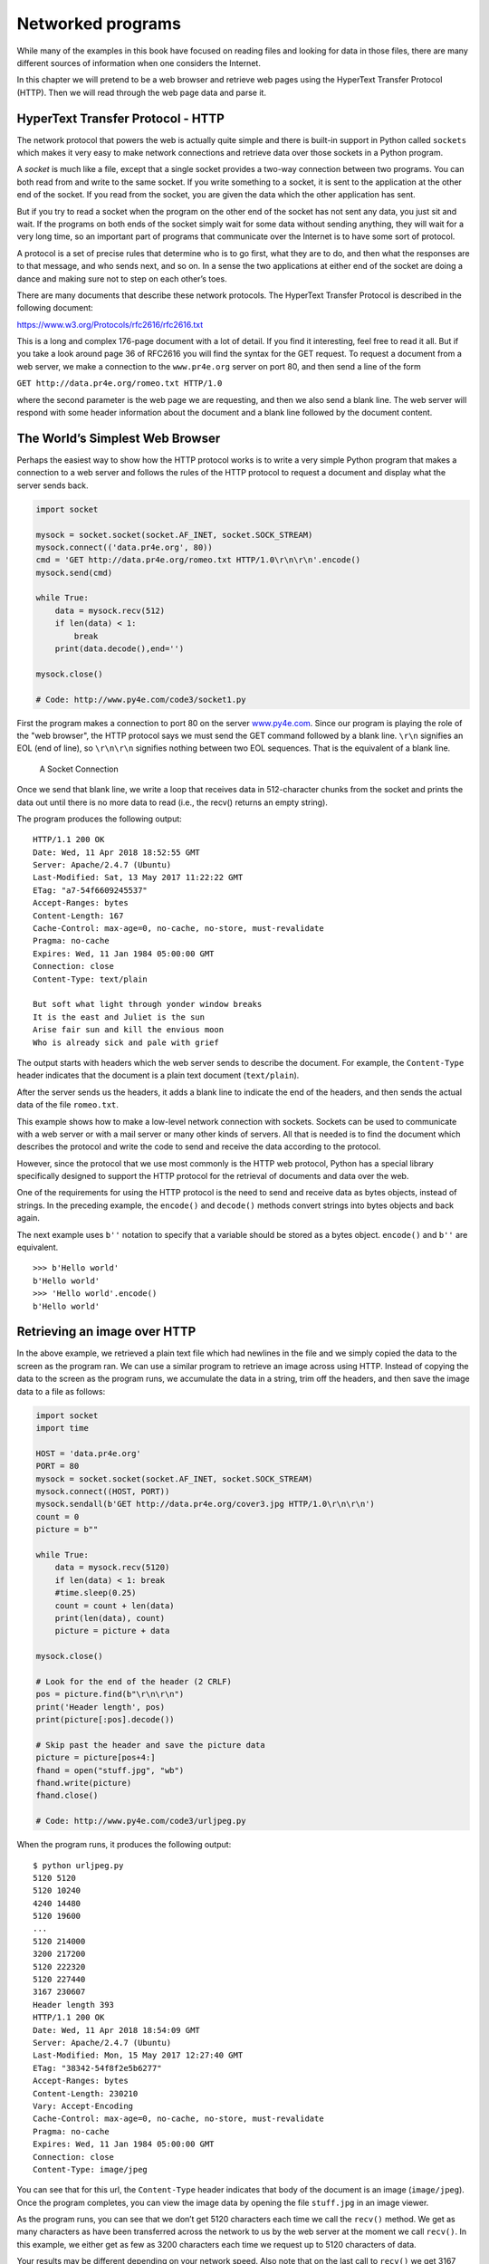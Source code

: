 .. role:: raw-latex(raw)
   :format: latex
..

Networked programs
==================

While many of the examples in this book have focused on reading files
and looking for data in those files, there are many different sources of
information when one considers the Internet.

In this chapter we will pretend to be a web browser and retrieve web
pages using the HyperText Transfer Protocol (HTTP). Then we will read
through the web page data and parse it.

HyperText Transfer Protocol - HTTP
----------------------------------

The network protocol that powers the web is actually quite simple and
there is built-in support in Python called ``sockets`` which makes it
very easy to make network connections and retrieve data over those
sockets in a Python program.

A *socket* is much like a file, except that a single socket provides a
two-way connection between two programs. You can both read from and
write to the same socket. If you write something to a socket, it is sent
to the application at the other end of the socket. If you read from the
socket, you are given the data which the other application has sent.

But if you try to read a socket when the program on the other end of the
socket has not sent any data, you just sit and wait. If the programs on
both ends of the socket simply wait for some data without sending
anything, they will wait for a very long time, so an important part of
programs that communicate over the Internet is to have some sort of
protocol.

A protocol is a set of precise rules that determine who is to go first,
what they are to do, and then what the responses are to that message,
and who sends next, and so on. In a sense the two applications at either
end of the socket are doing a dance and making sure not to step on each
other’s toes.

There are many documents that describe these network protocols. The
HyperText Transfer Protocol is described in the following document:

https://www.w3.org/Protocols/rfc2616/rfc2616.txt

This is a long and complex 176-page document with a lot of detail. If
you find it interesting, feel free to read it all. But if you take a
look around page 36 of RFC2616 you will find the syntax for the GET
request. To request a document from a web server, we make a connection
to the ``www.pr4e.org`` server on port 80, and then send a line of the
form

``GET http://data.pr4e.org/romeo.txt HTTP/1.0``

where the second parameter is the web page we are requesting, and then
we also send a blank line. The web server will respond with some header
information about the document and a blank line followed by the document
content.

The World’s Simplest Web Browser
--------------------------------

Perhaps the easiest way to show how the HTTP protocol works is to write
a very simple Python program that makes a connection to a web server and
follows the rules of the HTTP protocol to request a document and display
what the server sends back.

.. code:: python

   import socket

   mysock = socket.socket(socket.AF_INET, socket.SOCK_STREAM)
   mysock.connect(('data.pr4e.org', 80))
   cmd = 'GET http://data.pr4e.org/romeo.txt HTTP/1.0\r\n\r\n'.encode()
   mysock.send(cmd)

   while True:
       data = mysock.recv(512)
       if len(data) < 1:
           break
       print(data.decode(),end='')

   mysock.close()

   # Code: http://www.py4e.com/code3/socket1.py

First the program makes a connection to port 80 on the server
`www.py4e.com <http://www.py4e.com>`__. Since our program is playing the
role of the "web browser", the HTTP protocol says we must send the GET
command followed by a blank line. ``\r\n`` signifies an EOL (end of
line), so ``\r\n\r\n`` signifies nothing between two EOL sequences. That
is the equivalent of a blank line.

.. figure:: ../images/socket.svg
   :alt: A Socket Connection

   A Socket Connection

Once we send that blank line, we write a loop that receives data in
512-character chunks from the socket and prints the data out until there
is no more data to read (i.e., the recv() returns an empty string).

The program produces the following output:

::

   HTTP/1.1 200 OK
   Date: Wed, 11 Apr 2018 18:52:55 GMT
   Server: Apache/2.4.7 (Ubuntu)
   Last-Modified: Sat, 13 May 2017 11:22:22 GMT
   ETag: "a7-54f6609245537"
   Accept-Ranges: bytes
   Content-Length: 167
   Cache-Control: max-age=0, no-cache, no-store, must-revalidate
   Pragma: no-cache
   Expires: Wed, 11 Jan 1984 05:00:00 GMT
   Connection: close
   Content-Type: text/plain

   But soft what light through yonder window breaks
   It is the east and Juliet is the sun
   Arise fair sun and kill the envious moon
   Who is already sick and pale with grief

The output starts with headers which the web server sends to describe
the document. For example, the ``Content-Type`` header indicates that
the document is a plain text document (``text/plain``).

After the server sends us the headers, it adds a blank line to indicate
the end of the headers, and then sends the actual data of the file
``romeo.txt``.

This example shows how to make a low-level network connection with
sockets. Sockets can be used to communicate with a web server or with a
mail server or many other kinds of servers. All that is needed is to
find the document which describes the protocol and write the code to
send and receive the data according to the protocol.

However, since the protocol that we use most commonly is the HTTP web
protocol, Python has a special library specifically designed to support
the HTTP protocol for the retrieval of documents and data over the web.

One of the requirements for using the HTTP protocol is the need to send
and receive data as bytes objects, instead of strings. In the preceding
example, the ``encode()`` and ``decode()`` methods convert strings into
bytes objects and back again.

The next example uses ``b''`` notation to specify that a variable should
be stored as a bytes object. ``encode()`` and ``b''`` are equivalent.

::

   >>> b'Hello world'
   b'Hello world'
   >>> 'Hello world'.encode()
   b'Hello world'

Retrieving an image over HTTP
-----------------------------


.. index:: urllib!image, image!jpg

.. index:: jpg

In the above example, we retrieved a plain text file which had newlines
in the file and we simply copied the data to the screen as the program
ran. We can use a similar program to retrieve an image across using
HTTP. Instead of copying the data to the screen as the program runs, we
accumulate the data in a string, trim off the headers, and then save the
image data to a file as follows:

.. code:: python

   import socket
   import time

   HOST = 'data.pr4e.org'
   PORT = 80
   mysock = socket.socket(socket.AF_INET, socket.SOCK_STREAM)
   mysock.connect((HOST, PORT))
   mysock.sendall(b'GET http://data.pr4e.org/cover3.jpg HTTP/1.0\r\n\r\n')
   count = 0
   picture = b""

   while True:
       data = mysock.recv(5120)
       if len(data) < 1: break
       #time.sleep(0.25)
       count = count + len(data)
       print(len(data), count)
       picture = picture + data

   mysock.close()

   # Look for the end of the header (2 CRLF)
   pos = picture.find(b"\r\n\r\n")
   print('Header length', pos)
   print(picture[:pos].decode())

   # Skip past the header and save the picture data
   picture = picture[pos+4:]
   fhand = open("stuff.jpg", "wb")
   fhand.write(picture)
   fhand.close()

   # Code: http://www.py4e.com/code3/urljpeg.py

When the program runs, it produces the following output:

::

   $ python urljpeg.py
   5120 5120
   5120 10240
   4240 14480
   5120 19600
   ...
   5120 214000
   3200 217200
   5120 222320
   5120 227440
   3167 230607
   Header length 393
   HTTP/1.1 200 OK
   Date: Wed, 11 Apr 2018 18:54:09 GMT
   Server: Apache/2.4.7 (Ubuntu)
   Last-Modified: Mon, 15 May 2017 12:27:40 GMT
   ETag: "38342-54f8f2e5b6277"
   Accept-Ranges: bytes
   Content-Length: 230210
   Vary: Accept-Encoding
   Cache-Control: max-age=0, no-cache, no-store, must-revalidate
   Pragma: no-cache
   Expires: Wed, 11 Jan 1984 05:00:00 GMT
   Connection: close
   Content-Type: image/jpeg

You can see that for this url, the ``Content-Type`` header indicates
that body of the document is an image (``image/jpeg``). Once the program
completes, you can view the image data by opening the file ``stuff.jpg``
in an image viewer.

As the program runs, you can see that we don’t get 5120 characters each
time we call the ``recv()`` method. We get as many characters as have
been transferred across the network to us by the web server at the
moment we call ``recv()``. In this example, we either get as few as 3200
characters each time we request up to 5120 characters of data.

Your results may be different depending on your network speed. Also note
that on the last call to ``recv()`` we get 3167 bytes, which is the end
of the stream, and in the next call to ``recv()`` we get a zero-length
string that tells us that the server has called ``close()`` on its end
of the socket and there is no more data forthcoming.


.. index:: time, time.sleep

We can slow down our successive ``recv()`` calls by uncommenting the
call to ``time.sleep()``. This way, we wait a quarter of a second after
each call so that the server can "get ahead" of us and send more data to
us before we call ``recv()`` again. With the delay, in place the program
executes as follows:

::

   $ python urljpeg.py
   5120 5120
   5120 10240
   5120 15360
   ...
   5120 225280
   5120 230400
   207 230607
   Header length 393
   HTTP/1.1 200 OK
   Date: Wed, 11 Apr 2018 21:42:08 GMT
   Server: Apache/2.4.7 (Ubuntu)
   Last-Modified: Mon, 15 May 2017 12:27:40 GMT
   ETag: "38342-54f8f2e5b6277"
   Accept-Ranges: bytes
   Content-Length: 230210
   Vary: Accept-Encoding
   Cache-Control: max-age=0, no-cache, no-store, must-revalidate
   Pragma: no-cache
   Expires: Wed, 11 Jan 1984 05:00:00 GMT
   Connection: close
   Content-Type: image/jpeg

Now other than the first and last calls to ``recv()``, we now get 5120
characters each time we ask for new data.

There is a buffer between the server making ``send()`` requests and our
application making ``recv()`` requests. When we run the program with the
delay in place, at some point the server might fill up the buffer in the
socket and be forced to pause until our program starts to empty the
buffer. The pausing of either the sending application or the receiving
application is called "flow control."


.. index:: flow control

Retrieving web pages with ``urllib``
------------------------------------

While we can manually send and receive data over HTTP using the socket
library, there is a much simpler way to perform this common task in
Python by using the ``urllib`` library.

Using ``urllib``, you can treat a web page much like a file. You simply
indicate which web page you would like to retrieve and ``urllib``
handles all of the HTTP protocol and header details.

The equivalent code to read the ``romeo.txt`` file from the web using
``urllib`` is as follows:

.. code:: python

   import urllib.request

   fhand = urllib.request.urlopen('http://data.pr4e.org/romeo.txt')
   for line in fhand:
       print(line.decode().strip())

   # Code: http://www.py4e.com/code3/urllib1.py

Once the web page has been opened with ``urllib.urlopen``, we can treat
it like a file and read through it using a ``for`` loop.

When the program runs, we only see the output of the contents of the
file. The headers are still sent, but the ``urllib`` code consumes the
headers and only returns the data to us.

::

   But soft what light through yonder window breaks
   It is the east and Juliet is the sun
   Arise fair sun and kill the envious moon
   Who is already sick and pale with grief

As an example, we can write a program to retrieve the data for
``romeo.txt`` and compute the frequency of each word in the file as
follows:

.. code:: python

   import urllib.request, urllib.parse, urllib.error

   fhand = urllib.request.urlopen('http://data.pr4e.org/romeo.txt')

   counts = dict()
   for line in fhand:
       words = line.decode().split()
       for word in words:
           counts[word] = counts.get(word, 0) + 1
   print(counts)

   # Code: http://www.py4e.com/code3/urlwords.py

Again, once we have opened the web page, we can read it like a local
file.

Reading binary files using ``urllib``
-------------------------------------

Sometimes you want to retrieve a non-text (or binary) file such as an
image or video file. The data in these files is generally not useful to
print out, but you can easily make a copy of a URL to a local file on
your hard disk using ``urllib``.


.. index:: binary file

The pattern is to open the URL and use ``read`` to download the entire
contents of the document into a string variable (``img``) then write
that information to a local file as follows:

.. code:: python

   import urllib.request, urllib.parse, urllib.error

   img = urllib.request.urlopen('http://data.pr4e.org/cover3.jpg').read()
   fhand = open('cover3.jpg', 'wb')
   fhand.write(img)
   fhand.close()

   # Code: http://www.py4e.com/code3/curl1.py

This program reads all of the data in at once across the network and
stores it in the variable ``img`` in the main memory of your computer,
then opens the file ``cover.jpg`` and writes the data out to your disk.
The ``wb`` argument for ``open()`` opens a binary file for writing only.
This program will work if the size of the file is less than the size of
the memory of your computer.

However if this is a large audio or video file, this program may crash
or at least run extremely slowly when your computer runs out of memory.
In order to avoid running out of memory, we retrieve the data in blocks
(or buffers) and then write each block to your disk before retrieving
the next block. This way the program can read any size file without
using up all of the memory you have in your computer.

.. code:: python

   import urllib.request, urllib.parse, urllib.error

   img = urllib.request.urlopen('http://data.pr4e.org/cover3.jpg')
   fhand = open('cover3.jpg', 'wb')
   size = 0
   while True:
       info = img.read(100000)
       if len(info) < 1: break
       size = size + len(info)
       fhand.write(info)

   print(size, 'characters copied.')
   fhand.close()

   # Code: http://www.py4e.com/code3/curl2.py

In this example, we read only 100,000 characters at a time and then
write those characters to the ``cover.jpg`` file before retrieving the
next 100,000 characters of data from the web.

This program runs as follows:

::

   python curl2.py
   230210 characters copied.

Parsing HTML and scraping the web
---------------------------------


.. index:: web!scraping, parsing HTML

One of the common uses of the ``urllib`` capability in Python is to
*scrape* the web. Web scraping is when we write a program that pretends
to be a web browser and retrieves pages, then examines the data in those
pages looking for patterns.

As an example, a search engine such as Google will look at the source of
one web page and extract the links to other pages and retrieve those
pages, extracting links, and so on. Using this technique, Google
*spiders* its way through nearly all of the pages on the web.

Google also uses the frequency of links from pages it finds to a
particular page as one measure of how "important" a page is and how high
the page should appear in its search results.

Parsing HTML using regular expressions
--------------------------------------

One simple way to parse HTML is to use regular expressions to repeatedly
search for and extract substrings that match a particular pattern.

Here is a simple web page:

.. code:: html

   <h1>The First Page</h1>
   <p>
   If you like, you can switch to the
   <a href="http://www.dr-chuck.com/page2.htm">
   Second Page</a>.
   </p>

We can construct a well-formed regular expression to match and extract
the link values from the above text as follows:

::

   href="http[s]?://.+?"

Our regular expression looks for strings that start with "href="http://"
or "href="https://", followed by one or more characters (``.+?``),
followed by another double quote. The question mark behind the ``[s]?``
indicates to search for the string "http" followed by zero or one "s".

The question mark added to the ``.+?`` indicates that the match is to be
done in a "non-greedy" fashion instead of a "greedy" fashion. A
non-greedy match tries to find the *smallest* possible matching string
and a greedy match tries to find the *largest* possible matching string.


.. index:: greedy, non-greedy

We add parentheses to our regular expression to indicate which part of
our matched string we would like to extract, and produce the following
program:


.. index:: regex!parentheses

.. index:: parentheses!regular expression

.. code:: python

   # Search for lines that start with From and have an at sign
   import urllib.request, urllib.parse, urllib.error
   import re
   import ssl

   # Ignore SSL certificate errors
   ctx = ssl.create_default_context()
   ctx.check_hostname = False
   ctx.verify_mode = ssl.CERT_NONE

   url = input('Enter - ')
   html = urllib.request.urlopen(url).read()
   links = re.findall(b'href="(http[s]?://.*?)"', html)
   for link in links:
       print(link.decode())

   # Code: http://www.py4e.com/code3/urlregex.py

The ``ssl`` library allows this program to access web sites that
strictly enforce HTTPS. The ``read`` method returns HTML source code as
a bytes object instead of returning an HTTPResponse object. The
``findall`` regular expression method will give us a list of all of the
strings that match our regular expression, returning only the link text
between the double quotes.

When we run the program and input a URL, we get the following output:

::

   Enter - https://docs.python.org
   https://docs.python.org/3/index.html
   https://www.python.org/
   https://docs.python.org/3.8/
   https://docs.python.org/3.7/
   https://docs.python.org/3.5/
   https://docs.python.org/2.7/
   https://www.python.org/doc/versions/
   https://www.python.org/dev/peps/
   https://wiki.python.org/moin/BeginnersGuide
   https://wiki.python.org/moin/PythonBooks
   https://www.python.org/doc/av/
   https://www.python.org/
   https://www.python.org/psf/donations/
   http://sphinx.pocoo.org/

Regular expressions work very nicely when your HTML is well formatted
and predictable. But since there are a lot of "broken" HTML pages out
there, a solution only using regular expressions might either miss some
valid links or end up with bad data.

This can be solved by using a robust HTML parsing library.

Parsing HTML using BeautifulSoup
--------------------------------


.. index:: BeautifulSoup

Even though HTML looks like XML [1]_ and some pages are carefully
constructed to be XML, most HTML is generally broken in ways that cause
an XML parser to reject the entire page of HTML as improperly formed.

There are a number of Python libraries which can help you parse HTML and
extract data from the pages. Each of the libraries has its strengths and
weaknesses and you can pick one based on your needs.

As an example, we will simply parse some HTML input and extract links
using the *BeautifulSoup* library. BeautifulSoup tolerates highly flawed
HTML and still lets you easily extract the data you need. You can
download and install the BeautifulSoup code from:

https://pypi.python.org/pypi/beautifulsoup4

Information on installing BeautifulSoup with the Python Package Index
tool ``pip`` is available at:

https://packaging.python.org/tutorials/installing-packages/

We will use ``urllib`` to read the page and then use ``BeautifulSoup``
to extract the ``href`` attributes from the anchor (``a``) tags.


.. index:: BeautifulSoup, HTML

.. index:: parsing!HTML

.. code:: python

   # To run this, you can install BeautifulSoup
   # https://pypi.python.org/pypi/beautifulsoup4

   # Or download the file
   # http://www.py4e.com/code3/bs4.zip
   # and unzip it in the same directory as this file

   import urllib.request, urllib.parse, urllib.error
   from bs4 import BeautifulSoup
   import ssl

   # Ignore SSL certificate errors
   ctx = ssl.create_default_context()
   ctx.check_hostname = False
   ctx.verify_mode = ssl.CERT_NONE

   url = input('Enter - ')
   html = urllib.request.urlopen(url, context=ctx).read()
   soup = BeautifulSoup(html, 'html.parser')

   # Retrieve all of the anchor tags
   tags = soup('a')
   for tag in tags:
       print(tag.get('href', None))

   # Code: http://www.py4e.com/code3/urllinks.py

The program prompts for a web address, then opens the web page, reads
the data and passes the data to the BeautifulSoup parser, and then
retrieves all of the anchor tags and prints out the ``href`` attribute
for each tag.

When the program runs, it produces the following output:

::

   Enter - https://docs.python.org
   genindex.html
   py-modindex.html
   https://www.python.org/
   #
   whatsnew/3.6.html
   whatsnew/index.html
   tutorial/index.html
   library/index.html
   reference/index.html
   using/index.html
   howto/index.html
   installing/index.html
   distributing/index.html
   extending/index.html
   c-api/index.html
   faq/index.html
   py-modindex.html
   genindex.html
   glossary.html
   search.html
   contents.html
   bugs.html
   about.html
   license.html
   copyright.html
   download.html
   https://docs.python.org/3.8/
   https://docs.python.org/3.7/
   https://docs.python.org/3.5/
   https://docs.python.org/2.7/
   https://www.python.org/doc/versions/
   https://www.python.org/dev/peps/
   https://wiki.python.org/moin/BeginnersGuide
   https://wiki.python.org/moin/PythonBooks
   https://www.python.org/doc/av/
   genindex.html
   py-modindex.html
   https://www.python.org/
   #
   copyright.html
   https://www.python.org/psf/donations/
   bugs.html
   http://sphinx.pocoo.org/

This list is much longer because some HTML anchor tags are relative
paths (e.g., tutorial/index.html) or in-page references (e.g., ‘#’) that
do not include "http://" or "https://", which was a requirement in our
regular expression.

You can use also BeautifulSoup to pull out various parts of each tag:

.. code:: python

   # To run this, you can install BeautifulSoup
   # https://pypi.python.org/pypi/beautifulsoup4

   # Or download the file
   # http://www.py4e.com/code3/bs4.zip
   # and unzip it in the same directory as this file

   from urllib.request import urlopen
   from bs4 import BeautifulSoup
   import ssl

   # Ignore SSL certificate errors
   ctx = ssl.create_default_context()
   ctx.check_hostname = False
   ctx.verify_mode = ssl.CERT_NONE

   url = input('Enter - ')
   html = urlopen(url, context=ctx).read()
   soup = BeautifulSoup(html, "html.parser")

   # Retrieve all of the anchor tags
   tags = soup('a')
   for tag in tags:
       # Look at the parts of a tag
       print('TAG:', tag)
       print('URL:', tag.get('href', None))
       print('Contents:', tag.contents[0])
       print('Attrs:', tag.attrs)

   # Code: http://www.py4e.com/code3/urllink2.py

::

   python urllink2.py
   Enter - http://www.dr-chuck.com/page1.htm
   TAG: <a href="http://www.dr-chuck.com/page2.htm">
   Second Page</a>
   URL: http://www.dr-chuck.com/page2.htm
   Content: ['\nSecond Page']
   Attrs: [('href', 'http://www.dr-chuck.com/page2.htm')]

``html.parser`` is the HTML parser included in the standard Python 3
library. Information on other HTML parsers is available at:

http://www.crummy.com/software/BeautifulSoup/bs4/doc/#installing-a-parser

These examples only begin to show the power of BeautifulSoup when it
comes to parsing HTML.

Bonus section for Unix / Linux users
------------------------------------

If you have a Linux, Unix, or Macintosh computer, you probably have
commands built in to your operating system that retrieves both plain
text and binary files using the HTTP or File Transfer (FTP) protocols.
One of these commands is ``curl``:


.. index:: curl

.. code:: bash

   $ curl -O http://www.py4e.com/cover.jpg

The command ``curl`` is short for "copy URL" and so the two examples
listed earlier to retrieve binary files with ``urllib`` are cleverly
named ``curl1.py`` and ``curl2.py`` on
`www.py4e.com/code3 <http://www.py4e.com/code3>`__ as they implement
similar functionality to the ``curl`` command. There is also a
``curl3.py`` sample program that does this task a little more
effectively, in case you actually want to use this pattern in a program
you are writing.

A second command that functions very similarly is ``wget``:


.. index:: wget

.. code:: bash

   $ wget http://www.py4e.com/cover.jpg

Both of these commands make retrieving webpages and remote files a
simple task.

Glossary
--------

BeautifulSoup
   A Python library for parsing HTML documents and extracting data from
   HTML documents that compensates for most of the imperfections in the
   HTML that browsers generally ignore. You can download the
   BeautifulSoup code from `www.crummy.com <http://www.crummy.com>`__.

.. index:: BeautifulSoup
port
   A number that generally indicates which application you are
   contacting when you make a socket connection to a server. As an
   example, web traffic usually uses port 80 while email traffic uses
   port 25.
.. index:: port
scrape
   When a program pretends to be a web browser and retrieves a web page,
   then looks at the web page content. Often programs are following the
   links in one page to find the next page so they can traverse a
   network of pages or a social network.
.. index:: socket
socket
   A network connection between two applications where the applications
   can send and receive data in either direction.

.. index:: socket
spider
   The act of a web search engine retrieving a page and then all the
   pages linked from a page and so on until they have nearly all of the
   pages on the Internet which they use to build their search index.

.. index:: spider

Exercises
---------

**Exercise 1: Change the socket program ``socket1.py`` to prompt the
user for the URL so it can read any web page. You can use ``split('/')``
to break the URL into its component parts so you can extract the host
name for the socket ``connect`` call. Add error checking using ``try``
and ``except`` to handle the condition where the user enters an
improperly formatted or non-existent URL.**

**Exercise 2: Change your socket program so that it counts the number of
characters it has received and stops displaying any text after it has
shown 3000 characters. The program should retrieve the entire document
and count the total number of characters and display the count of the
number of characters at the end of the document.**

**Exercise 3: Use ``urllib`` to replicate the previous exercise of (1)
retrieving the document from a URL, (2) displaying up to 3000
characters, and (3) counting the overall number of characters in the
document. Don’t worry about the headers for this exercise, simply show
the first 3000 characters of the document contents.**

**Exercise 4: Change the ``urllinks.py`` program to extract and count
paragraph (p) tags from the retrieved HTML document and display the
count of the paragraphs as the output of your program. Do not display
the paragraph text, only count them. Test your program on several small
web pages as well as some larger web pages.**

**Exercise 5: (Advanced) Change the socket program so that it only shows
data after the headers and a blank line have been received. Remember
that ``recv`` receives characters (newlines and all), not lines.**

.. [1]
   The XML format is described in the next chapter.
